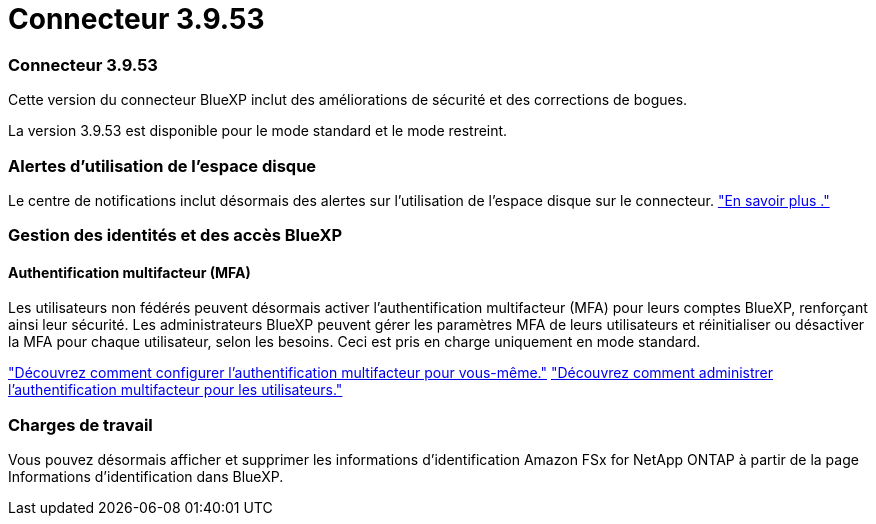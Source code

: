 = Connecteur 3.9.53
:allow-uri-read: 




=== Connecteur 3.9.53

Cette version du connecteur BlueXP inclut des améliorations de sécurité et des corrections de bogues.

La version 3.9.53 est disponible pour le mode standard et le mode restreint.



=== Alertes d'utilisation de l'espace disque

Le centre de notifications inclut désormais des alertes sur l’utilisation de l’espace disque sur le connecteur. link:task-maintain-connectors.html#monitor-disk-space["En savoir plus ."^]



=== Gestion des identités et des accès BlueXP 



==== Authentification multifacteur (MFA)

Les utilisateurs non fédérés peuvent désormais activer l'authentification multifacteur (MFA) pour leurs comptes BlueXP, renforçant ainsi leur sécurité. Les administrateurs BlueXP peuvent gérer les paramètres MFA de leurs utilisateurs et réinitialiser ou désactiver la MFA pour chaque utilisateur, selon les besoins. Ceci est pris en charge uniquement en mode standard.

link:https://docs.netapp.com/us-en/bluexp-setup-admin/task-user-settings.html#task-user-mfa["Découvrez comment configurer l’authentification multifacteur pour vous-même."^] link:https://docs.netapp.com/us-en/bluexp-setup-admin/task-iam-manage-members-permissions.html#manage-mfa["Découvrez comment administrer l’authentification multifacteur pour les utilisateurs."^]



=== Charges de travail

Vous pouvez désormais afficher et supprimer les informations d’identification Amazon FSx for NetApp ONTAP à partir de la page Informations d’identification dans BlueXP.
